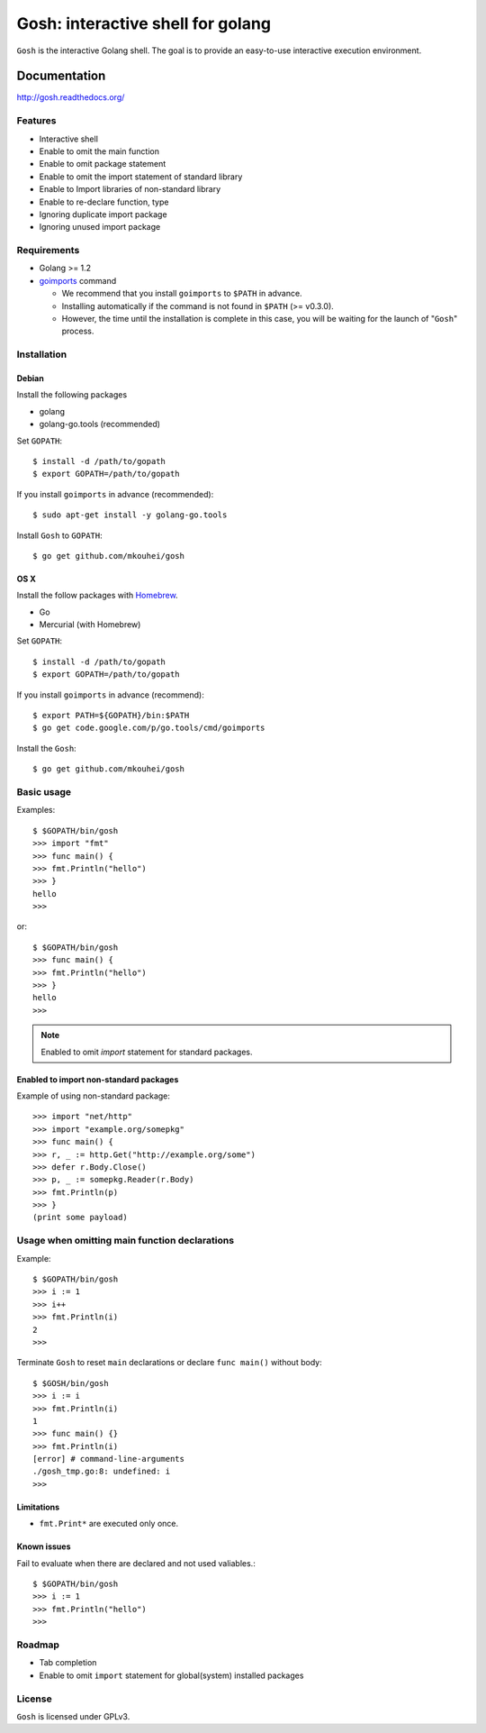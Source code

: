 ====================================
 Gosh: interactive shell for golang
====================================

``Gosh`` is the interactive Golang shell.
The goal is to provide an easy-to-use interactive execution environment.

.. image:: https://secure.travis-ci.org/mkouhei/gosh.png
   :target: http://travis-ci.org/mkouhei/gosh
.. image:: https://coveralls.io/repos/mkouhei/gosh/badge.png?branch=master
   :target: https://coveralls.io/r/mkouhei/gosh?branch=master
.. image:: https://readthedocs.org/projects/gosh/badge/?version=latest
   :target: https://readthedocs.org/projects/gosh/?badge=latest
   :alt: Documentation Status

Documentation
=============

http://gosh.readthedocs.org/

Features
--------

* Interactive shell
* Enable to omit the main function
* Enable to omit package statement
* Enable to omit the import statement of standard library
* Enable to Import libraries of non-standard library
* Enable to re-declare function, type
* Ignoring duplicate import package
* Ignoring unused import package

Requirements
------------

* Golang >= 1.2
* `goimports <http://godoc.org/code.google.com/p/go.tools/cmd/goimports>`_ command

  * We recommend that you install ``goimports`` to ``$PATH`` in advance.
  * Installing automatically if the command is not found in ``$PATH`` (>= v0.3.0).
  * However, the time until the installation is complete in this case,
    you will be waiting for the launch of "``Gosh``" process.

Installation
------------

Debian
~~~~~~

Install the following packages

* golang
* golang-go.tools (recommended)

Set ``GOPATH``::

  $ install -d /path/to/gopath
  $ export GOPATH=/path/to/gopath

If you install ``goimports`` in advance (recommended)::

  $ sudo apt-get install -y golang-go.tools

Install ``Gosh`` to ``GOPATH``::

  $ go get github.com/mkouhei/gosh


OS X
~~~~

Install the follow packages with `Homebrew <http://brew.sh/>`_.

* Go
* Mercurial (with Homebrew)

Set ``GOPATH``::

  $ install -d /path/to/gopath
  $ export GOPATH=/path/to/gopath

If you install ``goimports`` in advance (recommend)::

  $ export PATH=${GOPATH}/bin:$PATH
  $ go get code.google.com/p/go.tools/cmd/goimports

Install the ``Gosh``::

  $ go get github.com/mkouhei/gosh


Basic usage
-----------

Examples::

  $ $GOPATH/bin/gosh
  >>> import "fmt"
  >>> func main() {
  >>> fmt.Println("hello")
  >>> }
  hello
  >>>

or::

  $ $GOPATH/bin/gosh
  >>> func main() {
  >>> fmt.Println("hello")
  >>> }
  hello
  >>>

.. note::
   Enabled to omit `import` statement for standard packages.

Enabled to import non-standard packages
~~~~~~~~~~~~~~~~~~~~~~~~~~~~~~~~~~~~~~~

Example of using non-standard package::

  >>> import "net/http"
  >>> import "example.org/somepkg"
  >>> func main() {
  >>> r, _ := http.Get("http://example.org/some")
  >>> defer r.Body.Close()
  >>> p, _ := somepkg.Reader(r.Body)
  >>> fmt.Println(p)
  >>> }
  (print some payload)

Usage when omitting main function declarations
----------------------------------------------

Example::

  $ $GOPATH/bin/gosh
  >>> i := 1
  >>> i++
  >>> fmt.Println(i)
  2
  >>>

Terminate ``Gosh`` to reset ``main`` declarations or declare ``func main()`` without body::

  $ $GOSH/bin/gosh
  >>> i := i
  >>> fmt.Println(i)
  1
  >>> func main() {}
  >>> fmt.Println(i)
  [error] # command-line-arguments
  ./gosh_tmp.go:8: undefined: i
  >>>

Limitations
~~~~~~~~~~~

* ``fmt.Print*`` are executed only once.

Known issues
~~~~~~~~~~~~

Fail to evaluate when there are declared and not used valiables.::

  $ $GOPATH/bin/gosh
  >>> i := 1
  >>> fmt.Println("hello")
  >>>


Roadmap
-------

* Tab completion
* Enable to omit ``import`` statement for global(system) installed packages

License
-------

``Gosh`` is licensed under GPLv3.
